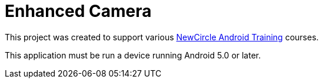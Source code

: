 = Enhanced Camera

This project was created to support various http://thenewcircle.com/training/android/[NewCircle Android Training] courses.

This application must be run a device running Android 5.0 or later.
